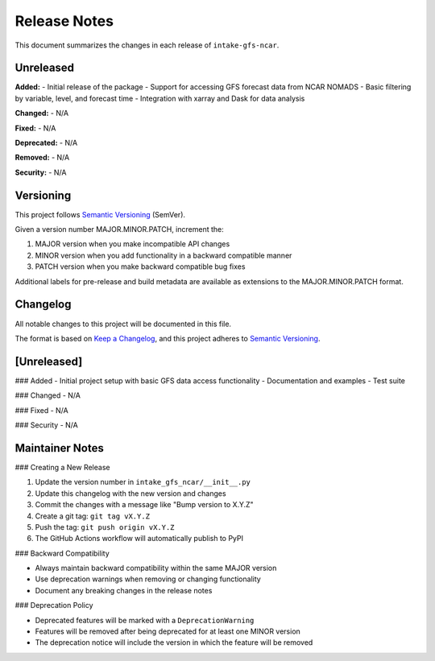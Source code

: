.. _release_notes:

Release Notes
=============

This document summarizes the changes in each release of ``intake-gfs-ncar``.

.. _unreleased:

Unreleased
----------

**Added:**
- Initial release of the package
- Support for accessing GFS forecast data from NCAR NOMADS
- Basic filtering by variable, level, and forecast time
- Integration with xarray and Dask for data analysis

**Changed:**
- N/A

**Fixed:**
- N/A

**Deprecated:**
- N/A

**Removed:**
- N/A

**Security:**
- N/A

Versioning
---------

This project follows `Semantic Versioning <https://semver.org/>`_ (SemVer).

Given a version number MAJOR.MINOR.PATCH, increment the:

1. MAJOR version when you make incompatible API changes
2. MINOR version when you add functionality in a backward compatible manner
3. PATCH version when you make backward compatible bug fixes

Additional labels for pre-release and build metadata are available as extensions to the MAJOR.MINOR.PATCH format.

Changelog
--------

All notable changes to this project will be documented in this file.

The format is based on `Keep a Changelog <https://keepachangelog.com/en/1.0.0/>`_,
and this project adheres to `Semantic Versioning <https://semver.org/spec/v2.0.0.html>`_.

[Unreleased]
------------

### Added
- Initial project setup with basic GFS data access functionality
- Documentation and examples
- Test suite

### Changed
- N/A

### Fixed
- N/A

### Security
- N/A

Maintainer Notes
----------------

### Creating a New Release

1. Update the version number in ``intake_gfs_ncar/__init__.py``
2. Update this changelog with the new version and changes
3. Commit the changes with a message like "Bump version to X.Y.Z"
4. Create a git tag: ``git tag vX.Y.Z``
5. Push the tag: ``git push origin vX.Y.Z``
6. The GitHub Actions workflow will automatically publish to PyPI

### Backward Compatibility

- Always maintain backward compatibility within the same MAJOR version
- Use deprecation warnings when removing or changing functionality
- Document any breaking changes in the release notes

### Deprecation Policy

- Deprecated features will be marked with a ``DeprecationWarning``
- Features will be removed after being deprecated for at least one MINOR version
- The deprecation notice will include the version in which the feature will be removed
